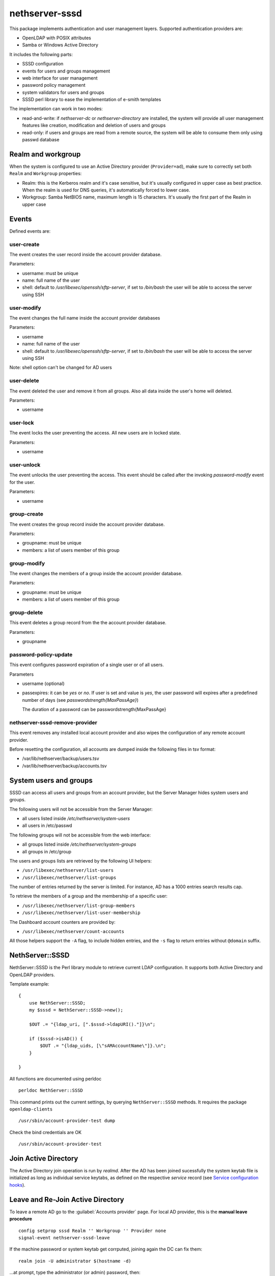 ===============
nethserver-sssd
===============

This package implements authentication and user management layers.
Supported authentication providers are:

* OpenLDAP with POSIX attributes
* Samba or Windows Active Directory

It includes the following parts:

* SSSD configuration
* events for users and  groups management
* web interface for user management
* password policy management
* system validators for users and groups
* SSSD perl library to ease the implementation of e-smith templates


The implementation can work in two modes:

* read-and-write: if `nethserver-dc` or `nethserver-directory` are installed, the system will
  provide all user management features like creation, modification and deletion of users and groups
* read-only: if users and groups are read from a remote source, the system will
  be able to consume them only using passwd database

Realm and workgroup
-------------------

When the system is configured to use an Active Directory provider (``Provider=ad``),
make sure to correctly set both ``Realm`` and ``Workgroup`` properties:

- Realm: this is the Kerberos realm and it's case sensitive, but it's usually configured in upper case
  as best practice.
  When the realm is used for DNS queries, it's automatically forced to lower case.

- Workgroup: Samba NetBIOS name, maximum length is 15 characters. It's usually the first part of the Realm in upper case

Events
------

Defined events are:

user-create
^^^^^^^^^^^

The event creates the user record inside the account provider database.

Parameters:

* username: must be unique
* name: full name of the user
* shell: default to `/usr/libexec/openssh/sftp-server`, if set to `/bin/bash` the user will be able to access the server using SSH


user-modify
^^^^^^^^^^^

The event changes the full name inside the account provider databases

Parameters:

* username
* name: full name of the user
* shell: default to `/usr/libexec/openssh/sftp-server`, if set to `/bin/bash` the user will be able to access the server using SSH

Note: shell option can't be changed for AD users

user-delete
^^^^^^^^^^^

The event deleted the user and remove it from all groups.
Also all data inside the user's home will deleted.

Parameters:

* username


user-lock
^^^^^^^^^

The event locks the user preventing the access.
All new users are in locked state.

Parameters:

* username

user-unlock
^^^^^^^^^^^

The event unlocks the user preventing the access.
This event should be called after the invoking `password-modify` event for the user.

Parameters:

* username


group-create
^^^^^^^^^^^^

The event creates the group record inside the account provider database.

Parameters:

* groupname: must be unique
* members: a list of users member of this group


group-modify
^^^^^^^^^^^^

The event changes the members of a group  inside the account provider database.

Parameters:

* groupname: must be unique
* members: a list of users member of this group



group-delete
^^^^^^^^^^^^

This event deletes a group record from the the account provider database.

Parameters:

* groupname


password-policy-update
^^^^^^^^^^^^^^^^^^^^^^

This event configures password expiration of a single user or of all users.

Parameters

* username (optional)
* passexpires: it can be `yes` or `no`. If user is set and value is `yes`, the user password will expires after a 
  predefined number of days (see `passwordstrength{MaxPassAge}`)

  The duration of a password can be  passwordstrength{MaxPassAge}

nethserver-sssd-remove-provider
^^^^^^^^^^^^^^^^^^^^^^^^^^^^^^^

This event removes any installed local account provider and also
wipes the configuration of any remote account provider.

Before resetting the configuration, all accounts are dumped inside the
following files in tsv format:

- /var/lib/nethserver/backup/users.tsv
- /var/lib/nethserver/backup/accounts.tsv

System users and groups
-----------------------

SSSD can access all users and groups from an account provider,
but the Server Manager hides system users and groups.

The following users will not be accessible from the Server Manager:

* all users listed inside `/etc/nethserver/system-users`
* all users in /etc/passwd

The following groups will not be accessible from the web interface:

* all groups listed inside `/etc/nethserver/system-groups`
* all groups in /etc/group

The users and groups lists are retrieved by the following UI helpers:

- ``/usr/libexec/nethserver/list-users``

- ``/usr/libexec/nethserver/list-groups``

The number of entries returned by the server is limited. For instance, AD has a 
1000 entries search results cap.

To retrieve the members of a group and the membership of a specific user:

- ``/usr/libexec/nethserver/list-group-members``

- ``/usr/libexec/nethserver/list-user-membership``

The Dashboard account counters are provided by:

- ``/usr/libexec/nethserver/count-accounts``

All those helpers support the ``-A`` flag, to include hidden entries, 
and the ``-s`` flag to return entries without ``@domain`` suffix.


NethServer::SSSD
----------------

NethServer::SSSD is the Perl library module to retrieve current LDAP configuration. 
It supports both Active Directory and OpenLDAP providers.

Template example: ::

  {
      use NethServer::SSSD;
      my $sssd = NethServer::SSSD->new();

      $OUT .= "{ldap_uri, [".$sssd->ldapURI()."]}\n";

      if ($sssd->isAD()) {
          $OUT .= "{ldap_uids, [\"sAMAccountName\"]}.\n";
      }

  }


All functions are documented using perldoc ::

  perldoc NethServer::SSSD

This command prints out the current settings, by querying ``NethServer::SSSD`` 
methods. It requires the package ``openldap-clients`` ::

    /usr/sbin/account-provider-test dump

Check the bind credentials are OK ::

    /usr/sbin/account-provider-test

Join Active Directory
---------------------

The Active Directory join operation is run by *realmd*. After the AD has been
joined sucessfully the system keytab file is initialized as long as individual
service keytabs, as defined on the respective *service* record (see `Service
configuration hooks`_).

Leave and Re-Join Active Directory
----------------------------------

To leave a remote AD go to the :guilabel:`Accounts provider` page. For local AD
provider, this is the **manual leave procedure** ::

    config setprop sssd Realm '' Workgroup '' Provider none
    signal-event nethserver-sssd-leave

If the machine password or system keytab get corrputed, joining again the DC can fix them: ::
    
    realm join -U administrator $(hostname -d)

...at prompt, type the administrator (or admin) password, then: ::

    signal-event nethserver-sssd-save

If you leave and do not want to re-join, disable the sssd service permanently: ::

    config setprop sssd status disabled Provider none
    signal-event nethserver-sssd-save
    signal-event nethserver-sssd-leave
    signal-event nethserver-dnsmasq-save

Change the FQDN
---------------

Once we are bound to an account provider the FQDN cannot be changed any more.
However, this procedure can be useful in early server configuration to fix a
wrong FQDN.  Please note that any existing account setting must be fixed
manually. The procedure to do it is currently undefined.

For local account providers:

1. Execute the leave procedure explained above

2. Go to page :guilabel:`System name` and change the domain suffix in the FQDN field.

3. Re-join as explained above

For remote account providers the procedure is similar. Use the
:guilabel:`Accounts provider` page to leave/join the domain.


Service configuration hooks
^^^^^^^^^^^^^^^^^^^^^^^^^^^

A service (i.e. *dovecot*) record in ``configuration`` DB can be extended with
the following special props, that are read during the join operation, machine
password renewal, and crojob tasks: ::

 dovecot=service
    ...    
    KrbStatus=enabled
    KrbCredentialsCachePath=
    KrbKeytabPath=/var/lib/dovecot/krb5.keytab
    KrbPrimaryList=smtp,imap,pop
    KrbKeytabOwner=
    KrbKeytabPerms=

* ``KrbKeytabPath``
  Keytab file path. If empty, ``/var/lib/misc/nsrv-<service>.keytab`` is assumed
* ``KrbPrimaryList <comma separated words list>``
  Defines the keytab contents. In Kerberos jargon a "primary" is the first part of the `principal string <http://web.mit.edu/kerberos/krb5-1.5/krb5-1.5.4/doc/krb5-user/What-is-a-Kerberos-Principal*003f.html>`_, before the slash (``/``) character. Any primary in this list is exported to the keytab.
* ``KrbKeytabOwner``
  The unix file owner. Default is the ``service`` name. This is applied to both the credentials cache file and the keytab file.
* ``KrbKeytabPerms``
  The unix bit permissions in octal form. Default is ``0400``. This is applied to both the credentials cache file and the keytab file.

The implementation is provided by ``/usr/libexec/nethserver/smbads``.

Individual services can link themselves to ``nethserver-sssd-initkeytabs``
action in the respective ``-update`` event.

The following props are no longer honoured since ns7:

* ``KrbStatus {enabled,disabled}``
  This is the main switch. If set to ``enabled`` a ticket credential cache file is kept valid by the hourly cronjob
* ``KrbCredentialsCachePath``
  The path of the credentials cache. It defaults to ``/tmp/krb5cc*<service*uid>``, if ``service`` is also a system user.


Account import scripts
----------------------

There are some perl scripts under the documentation ``scripts/`` directory. ::
    
    rpm -qd nethserver-sssd

import_users
^^^^^^^^^^^^

It is possible to create user accounts from a TSV (Tab Separated Values) file with the following format: ::

  username <TAB> fullName <TAB> password <NEWLINE>

Sample invocation: ::

  import_users users.tsv

Alternative separator character: ::

  import_users users.csv ','

import_groups
^^^^^^^^^^^^^

It is possible to create groups from a TSV (Tab Separated Values) file with the following format: ::

  groupname <TAB> member1 <TAB> ... <TAB> memberN <NEWLINE>

Sample invocation: ::

  import_users groups.tsv

Alternative separator character: ::

  import_groups groups.csv ','



import_emails
^^^^^^^^^^^^^

It is possible to create mail aliases from a TSV (Tab Separated Values) file with the following format: ::

  username <TAB> emailaddress <NEWLINE>

See ``import_users`` section for a sample script invocation.


Password policy
---------------

The system can handle global or per-user policies. All policies are enforced by
PAM and saved under ``passwordstrength`` inside the ``configuration`` database.

Available properties are:

* ``Users``: change strength password for all users, can be:

  * ``strong``: (default) strong passwords must conform to cracklib checks
  * ``none``: no strength check
* ``PassExpires``: can be ``yes`` (default) or ``no``. If set to ``no`` password will not expire, if set to ``yes``,
    following properties apply:

  * ``MaxPassAge``: minimum number of days for which the user is forced to keep the same password (default 0)
  * ``MinPassAge``: maximum number of days for which the user can keep the same password (default: 180)
  * ``PassWarning``: a shell warning is displayed to the user X days before password expiration

Configuration can be applied using the :command:`password-policy-update` event.

DB example: ::

 passwordstrength=configuration
    MaxPassAge=180
    MinPassAge=0
    PassExpires=no
    PassWarning=7
    Users=none

